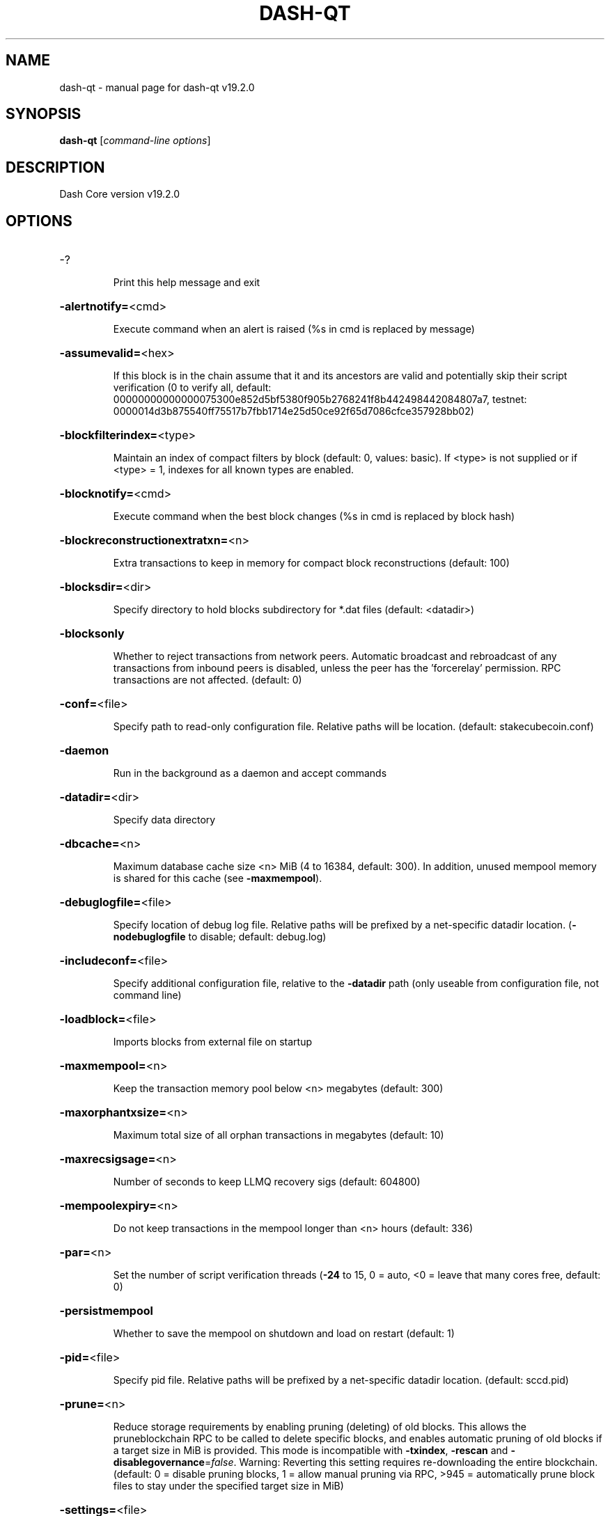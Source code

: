 .\" DO NOT MODIFY THIS FILE!  It was generated by help2man 1.49.3.
.TH DASH-QT "1" "June 2023" "dash-qt v19.2.0" "User Commands"
.SH NAME
dash-qt \- manual page for dash-qt v19.2.0
.SH SYNOPSIS
.B dash-qt
[\fI\,command-line options\/\fR]
.SH DESCRIPTION
Dash Core version v19.2.0
.SH OPTIONS
.HP
\-?
.IP
Print this help message and exit
.HP
\fB\-alertnotify=\fR<cmd>
.IP
Execute command when an alert is raised (%s in cmd is replaced by
message)
.HP
\fB\-assumevalid=\fR<hex>
.IP
If this block is in the chain assume that it and its ancestors are valid
and potentially skip their script verification (0 to verify all,
default:
00000000000000075300e852d5bf5380f905b2768241f8b442498442084807a7,
testnet:
0000014d3b875540ff75517b7fbb1714e25d50ce92f65d7086cfce357928bb02)
.HP
\fB\-blockfilterindex=\fR<type>
.IP
Maintain an index of compact filters by block (default: 0, values:
basic). If <type> is not supplied or if <type> = 1, indexes for
all known types are enabled.
.HP
\fB\-blocknotify=\fR<cmd>
.IP
Execute command when the best block changes (%s in cmd is replaced by
block hash)
.HP
\fB\-blockreconstructionextratxn=\fR<n>
.IP
Extra transactions to keep in memory for compact block reconstructions
(default: 100)
.HP
\fB\-blocksdir=\fR<dir>
.IP
Specify directory to hold blocks subdirectory for *.dat files (default:
<datadir>)
.HP
\fB\-blocksonly\fR
.IP
Whether to reject transactions from network peers. Automatic broadcast
and rebroadcast of any transactions from inbound peers is
disabled, unless the peer has the 'forcerelay' permission. RPC
transactions are not affected. (default: 0)
.HP
\fB\-conf=\fR<file>
.IP
Specify path to read\-only configuration file. Relative paths will be
location. (default: stakecubecoin.conf)
.HP
\fB\-daemon\fR
.IP
Run in the background as a daemon and accept commands
.HP
\fB\-datadir=\fR<dir>
.IP
Specify data directory
.HP
\fB\-dbcache=\fR<n>
.IP
Maximum database cache size <n> MiB (4 to 16384, default: 300). In
addition, unused mempool memory is shared for this cache (see
\fB\-maxmempool\fR).
.HP
\fB\-debuglogfile=\fR<file>
.IP
Specify location of debug log file. Relative paths will be prefixed by a
net\-specific datadir location. (\fB\-nodebuglogfile\fR to disable;
default: debug.log)
.HP
\fB\-includeconf=\fR<file>
.IP
Specify additional configuration file, relative to the \fB\-datadir\fR path
(only useable from configuration file, not command line)
.HP
\fB\-loadblock=\fR<file>
.IP
Imports blocks from external file on startup
.HP
\fB\-maxmempool=\fR<n>
.IP
Keep the transaction memory pool below <n> megabytes (default: 300)
.HP
\fB\-maxorphantxsize=\fR<n>
.IP
Maximum total size of all orphan transactions in megabytes (default: 10)
.HP
\fB\-maxrecsigsage=\fR<n>
.IP
Number of seconds to keep LLMQ recovery sigs (default: 604800)
.HP
\fB\-mempoolexpiry=\fR<n>
.IP
Do not keep transactions in the mempool longer than <n> hours (default:
336)
.HP
\fB\-par=\fR<n>
.IP
Set the number of script verification threads (\fB\-24\fR to 15, 0 = auto, <0 =
leave that many cores free, default: 0)
.HP
\fB\-persistmempool\fR
.IP
Whether to save the mempool on shutdown and load on restart (default: 1)
.HP
\fB\-pid=\fR<file>
.IP
Specify pid file. Relative paths will be prefixed by a net\-specific
datadir location. (default: sccd.pid)
.HP
\fB\-prune=\fR<n>
.IP
Reduce storage requirements by enabling pruning (deleting) of old
blocks. This allows the pruneblockchain RPC to be called to
delete specific blocks, and enables automatic pruning of old
blocks if a target size in MiB is provided. This mode is
incompatible with \fB\-txindex\fR, \fB\-rescan\fR and \fB\-disablegovernance\fR=\fI\,false\/\fR.
Warning: Reverting this setting requires re\-downloading the
entire blockchain. (default: 0 = disable pruning blocks, 1 =
allow manual pruning via RPC, >945 = automatically prune block
files to stay under the specified target size in MiB)
.HP
\fB\-settings=\fR<file>
.IP
Specify path to dynamic settings data file. Can be disabled with
\fB\-nosettings\fR. File is written at runtime and not meant to be
edited by users (use dash.conf instead for custom settings).
Relative paths will be prefixed by datadir location. (default:
settings.json)
.HP
\fB\-syncmempool\fR
.IP
Sync mempool from other nodes on start (default: 1)
.HP
\fB\-sysperms\fR
.IP
Create new files with system default permissions, instead of umask 077
(only effective with disabled wallet functionality)
.HP
\fB\-version\fR
.IP
Print version and exit
.PP
Connection options:
.HP
\fB\-addnode=\fR<ip>
.IP
Add a node to connect to and attempt to keep the connection open (see
the `addnode` RPC command help for more info). This option can be
specified multiple times to add multiple nodes.
.HP
\fB\-allowprivatenet\fR
.IP
Allow RFC1918 addresses to be relayed and connected to (default: 0)
.HP
\fB\-asmap=\fR<file>
.IP
Specify asn mapping used for bucketing of the peers (default:
ip_asn.map). Relative paths will be prefixed by the net\-specific
datadir location.
.HP
\fB\-banscore=\fR<n>
.IP
Threshold for disconnecting and discouraging misbehaving peers (default:
100)
.HP
\fB\-bantime=\fR<n>
.IP
Default duration (in seconds) of manually configured bans (default:
86400)
.HP
\fB\-bind=\fR<addr>
.IP
Bind to given address and always listen on it. Use [host]:port notation
for IPv6
.HP
\fB\-connect=\fR<ip>
.IP
Connect only to the specified node; \fB\-noconnect\fR disables automatic
connections (the rules for this peer are the same as for
\fB\-addnode\fR). This option can be specified multiple times to connect
to multiple nodes.
.HP
\fB\-discover\fR
.IP
Discover own IP addresses (default: 1 when listening and no \fB\-externalip\fR
or \fB\-proxy\fR)
.HP
\fB\-dns\fR
.IP
Allow DNS lookups for \fB\-addnode\fR, \fB\-seednode\fR and \fB\-connect\fR (default: 1)
.HP
\fB\-dnsseed\fR
.IP
Query for peer addresses via DNS lookup, if low on addresses (default: 1
unless \fB\-connect\fR used)
.HP
\fB\-externalip=\fR<ip>
.IP
Specify your own public address
.HP
\fB\-forcednsseed\fR
.IP
Always query for peer addresses via DNS lookup (default: 0)
.HP
\fB\-listen\fR
.IP
Accept connections from outside (default: 1 if no \fB\-proxy\fR or \fB\-connect\fR)
.HP
\fB\-listenonion\fR
.IP
Automatically create Tor hidden service (default: 1)
.HP
\fB\-maxconnections=\fR<n>
.IP
Maintain at most <n> connections to peers (temporary service connections
excluded) (default: 125)
.HP
\fB\-maxreceivebuffer=\fR<n>
.IP
Maximum per\-connection receive buffer, <n>*1000 bytes (default: 5000)
.HP
\fB\-maxsendbuffer=\fR<n>
.IP
Maximum per\-connection send buffer, <n>*1000 bytes (default: 1000)
.HP
\fB\-maxtimeadjustment\fR
.IP
Maximum allowed median peer time offset adjustment. Local perspective of
time may be influenced by peers forward or backward by this
amount. (default: 4200 seconds)
.HP
\fB\-maxuploadtarget=\fR<n>
.IP
Tries to keep outbound traffic under the given target (in MiB per 24h),
0 = no limit (default: 0)
.HP
\fB\-natpmp\fR
.IP
Use NAT\-PMP to map the listening port (default: 0)
.HP
\fB\-onion=\fR<ip:port>
.IP
Use separate SOCKS5 proxy to reach peers via Tor hidden services, set
\fB\-noonion\fR to disable (default: \fB\-proxy\fR)
.HP
\fB\-onlynet=\fR<net>
.IP
Make outgoing connections only through network <net> (ipv4, ipv6 or
onion). Incoming connections are not affected by this option.
This option can be specified multiple times to allow multiple
networks.
.HP
\fB\-peerblockfilters\fR
.IP
Serve compact block filters to peers per BIP 157 (default: 0)
.HP
\fB\-peerbloomfilters\fR
.IP
Support filtering of blocks and transaction with bloom filters (default:
1)
.HP
\fB\-peertimeout=\fR<n>
.IP
Specify p2p connection timeout in seconds. This option determines the
amount of time a peer may be inactive before the connection to it
is dropped. (minimum: 1, default: 60)
.HP
\fB\-permitbaremultisig\fR
.IP
Relay non\-P2SH multisig (default: 1)
.HP
\fB\-port=\fR<port>
.IP
Listen for connections on <port> (default: 40000 or testnet: 39995)
regtest: 19899)
.HP
\fB\-proxy=\fR<ip:port>
.IP
Connect through SOCKS5 proxy, set \fB\-noproxy\fR to disable (default:
disabled)
.HP
\fB\-proxyrandomize\fR
.IP
Randomize credentials for every proxy connection. This enables Tor
stream isolation (default: 1)
.HP
\fB\-seednode=\fR<ip>
.IP
Connect to a node to retrieve peer addresses, and disconnect. This
option can be specified multiple times to connect to multiple
nodes.
.HP
\fB\-socketevents=\fR<mode>
.IP
Socket events mode, which must be one of 'select', 'poll', 'epoll' or
\&'kqueue', depending on your system (default: Linux \- 'epoll',
FreeBSD/Apple \- 'kqueue', Windows \- 'select')
.HP
\fB\-timeout=\fR<n>
.IP
Specify connection timeout in milliseconds (minimum: 1, default: 5000)
.HP
\fB\-torcontrol=\fR<ip>:<port>
.IP
Tor control port to use if onion listening enabled (default:
127.0.0.1:9051)
.HP
\fB\-torpassword=\fR<pass>
.IP
Tor control port password (default: empty)
.HP
\fB\-upnp\fR
.IP
Use UPnP to map the listening port (default: 0)
.HP
\fB\-whitebind=\fR<[permissions@]addr>
.IP
Bind to given address and whitelist peers connecting to it. Use
[host]:port notation for IPv6. Allowed permissions are
bloomfilter (allow requesting BIP37 filtered blocks and
transactions), noban (do not ban for misbehavior), forcerelay
(relay transactions that are already in the mempool; implies
relay), relay (relay even in \fB\-blocksonly\fR mode), and mempool
(allow requesting BIP35 mempool contents). Specify multiple
permissions separated by commas (default: noban,mempool,relay).
Can be specified multiple times.
.HP
\fB\-whitelist=\fR<[permissions@]IP address or network>
.IP
Whitelist peers connecting from the given IP address (e.g. 1.2.3.4) or
CIDR notated network(e.g. 1.2.3.0/24). Uses same permissions as
\fB\-whitebind\fR. Can be specified multiple times.
.PP
Indexing options:
.HP
\fB\-addressindex\fR
.IP
Maintain a full address index, used to query for the balance, txids and
unspent outputs for addresses (default: 0)
.HP
\fB\-reindex\fR
.IP
Rebuild chain state and block index from the blk*.dat files on disk
.HP
\fB\-reindex\-chainstate\fR
.IP
Rebuild chain state from the currently indexed blocks. When in pruning
mode or if blocks on disk might be corrupted, use full \fB\-reindex\fR
instead.
.HP
\fB\-spentindex\fR
.IP
Maintain a full spent index, used to query the spending txid and input
index for an outpoint (default: 0)
.HP
\fB\-timestampindex\fR
.IP
Maintain a timestamp index for block hashes, used to query blocks hashes
by a range of timestamps (default: 0)
.HP
\fB\-txindex\fR
.IP
Maintain a full transaction index, used by the getrawtransaction rpc
call (default: 1)
.PP
Masternode options:
.HP
\fB\-llmq\-data\-recovery=\fR<n>
.IP
Enable automated quorum data recovery (default: 1)
.HP
\fB\-llmq\-qvvec\-sync=\fR<quorum_name>:<mode>
.IP
Defines from which LLMQ type the masternode should sync quorum
verification vectors. Can be used multiple times with different
LLMQ types. <mode>: 0 (sync always from all quorums of the type
defined by <quorum_name>), 1 (sync from all quorums of the type
defined by <quorum_name> if a member of any of the quorums)
.HP
\fB\-masternodeblsprivkey=\fR<hex>
.IP
Set the masternode BLS private key and enable the client to act as a
masternode
.HP
\fB\-platform\-user=\fR<user>
.IP
Set the username for the "platform user", a restricted user intended to
be used by Dash Platform, to the specified username.
.PP
Statsd options:
.HP
\fB\-statsenabled\fR
.IP
Publish internal stats to statsd (default: 0)
.HP
\fB\-statshost=\fR<ip>
.IP
Specify statsd host (default: 127.0.0.1)
.HP
\fB\-statshostname=\fR<ip>
.IP
Specify statsd host name (default: )
.HP
\fB\-statsns=\fR<ns>
.IP
Specify additional namespace prefix (default: )
.HP
\fB\-statsperiod=\fR<seconds>
.IP
Specify the number of seconds between periodic measurements (default:
60)
.HP
\fB\-statsport=\fR<port>
.IP
Specify statsd port (default: 8125)
.PP
Wallet options:
.HP
\fB\-avoidpartialspends\fR
.IP
Group outputs by address, selecting all or none, instead of selecting on
a per\-output basis. Privacy is improved as an address is only
used once (unless someone sends to it after spending from it),
but may result in slightly higher fees as suboptimal coin
selection may result due to the added limitation (default: 0
(always enabled for wallets with "avoid_reuse" enabled))
.HP
\fB\-createwalletbackups=\fR<n>
.IP
Number of automatic wallet backups (default: 10)
.HP
\fB\-disablewallet\fR
.IP
Do not load the wallet and disable wallet RPC calls
.HP
\fB\-instantsendnotify=\fR<cmd>
.IP
Execute command when a wallet InstantSend transaction is successfully
locked (%s in cmd is replaced by TxID)
.HP
\fB\-keypool=\fR<n>
.IP
Set key pool size to <n> (default: 1000). Warning: Smaller sizes may
increase the risk of losing funds when restoring from an old
backup, if none of the addresses in the original keypool have
been used.
.HP
\fB\-rescan=\fR<mode>
.IP
Rescan the block chain for missing wallet transactions on startup (1 =
start from wallet creation time, 2 = start from genesis block)
.HP
\fB\-spendzeroconfchange\fR
.IP
Spend unconfirmed change when sending transactions (default: 1)
.HP
\fB\-wallet=\fR<path>
.IP
Specify wallet path to load at startup. Can be used multiple times to
load multiple wallets. Path is to a directory containing wallet
data and log files. If the path is not absolute, it is
interpreted relative to <walletdir>. This only loads existing
wallets and does not create new ones. For backwards compatibility
this also accepts names of existing top\-level data files in
<walletdir>.
.HP
\fB\-walletbackupsdir=\fR<dir>
.IP
Specify full path to directory for automatic wallet backups (must exist)
.HP
\fB\-walletbroadcast\fR
.IP
Make the wallet broadcast transactions (default: 1)
.HP
\fB\-walletdir=\fR<dir>
.IP
Specify directory to hold wallets (default: <datadir>/wallets if it
exists, otherwise <datadir>)
.HP
\fB\-walletnotify=\fR<cmd>
.IP
Execute command when a wallet transaction changes. %s in cmd is replaced
by TxID and %w is replaced by wallet name. %w is not currently
implemented on windows. On systems where %w is supported, it
should NOT be quoted because this would break shell escaping used
to invoke the command.
.PP
Wallet fee options:
.HP
\fB\-discardfee=\fR<amt>
.IP
The fee rate (in DASH/kB) that indicates your tolerance for discarding
change by adding it to the fee (default: 0.0001). Note: An output
is discarded if it is dust at this rate, but we will always
discard up to the dust relay fee and a discard fee above that is
limited by the fee estimate for the longest target
.HP
\fB\-fallbackfee=\fR<amt>
.IP
A fee rate (in DASH/kB) that will be used when fee estimation has
insufficient data (default: 0.00001)
.HP
\fB\-mintxfee=\fR<amt>
.IP
Fees (in DASH/kB) smaller than this are considered zero fee for
transaction creation (default: 0.00001)
.HP
\fB\-paytxfee=\fR<amt>
.IP
Fee (in DASH/kB) to add to transactions you send (default: 0.00)
.HP
\fB\-txconfirmtarget=\fR<n>
.IP
If paytxfee is not set, include enough fee so transactions begin
confirmation on average within n blocks (default: 6)
.PP
HD wallet options:
.HP
\fB\-hdseed=\fR<hex>
.IP
User defined seed for HD wallet (should be in hex). Only has effect
during wallet creation/first start (default: randomly generated)
.HP
\fB\-mnemonic=\fR<text>
.IP
User defined mnemonic for HD wallet (bip39). Only has effect during
wallet creation/first start (default: randomly generated)
.HP
\fB\-mnemonicpassphrase=\fR<text>
.IP
User defined mnemonic passphrase for HD wallet (BIP39). Only has effect
during wallet creation/first start (default: empty string)
.HP
\fB\-usehd\fR
.IP
Use hierarchical deterministic key generation (HD) after BIP39/BIP44.
Only has effect during wallet creation/first start (default: 0)
.PP
CoinJoin options:
.HP
\fB\-coinjoinamount=\fR<n>
.IP
Target CoinJoin balance (2\-21000000, default: 1000)
.HP
\fB\-coinjoinautostart\fR
.IP
Start CoinJoin automatically (0\-1, default: 0)
.HP
\fB\-coinjoindenomsgoal=\fR<n>
.IP
Try to create at least N inputs of each denominated amount (10\-100000,
default: 50)
.HP
\fB\-coinjoindenomshardcap=\fR<n>
.IP
Create up to N inputs of each denominated amount (10\-100000, default:
300)
.HP
\fB\-coinjoinmultisession\fR
.IP
Enable multiple CoinJoin mixing sessions per block, experimental (0\-1,
default: 0)
.HP
\fB\-coinjoinrounds=\fR<n>
.IP
Use N separate masternodes for each denominated input to mix funds
(2\-16, default: 4)
.HP
\fB\-coinjoinsessions=\fR<n>
.IP
Use N separate masternodes in parallel to mix funds (1\-10, default: 4)
.HP
\fB\-enablecoinjoin\fR
.IP
Enable use of CoinJoin for funds stored in this wallet (0\-1, default: 0)
.PP
ZeroMQ notification options:
.HP
\fB\-zmqpubhashblock=\fR<address>
.IP
Enable publish hash block in <address>
.HP
\fB\-zmqpubhashblockhwm=\fR<n>
.IP
Set publish hash block outbound message high water mark (default: 1000)
.HP
\fB\-zmqpubhashchainlock=\fR<address>
.IP
Enable publish hash block (locked via ChainLocks) in <address>
.HP
\fB\-zmqpubhashchainlockhwm=\fR<n>
.IP
Set publish hash chain lock outbound message high water mark (default:
1000)
.HP
\fB\-zmqpubhashgovernanceobject=\fR<address>
.IP
Enable publish hash of governance objects (like proposals) in <address>
.HP
\fB\-zmqpubhashgovernanceobjecthwm=\fR<n>
.IP
Set publish hash governance object outbound message high water mark
(default: 1000)
.HP
\fB\-zmqpubhashgovernancevote=\fR<address>
.IP
Enable publish hash of governance votes in <address>
.HP
\fB\-zmqpubhashgovernancevotehwm=\fR<n>
.IP
Set publish hash governance vote outbound message high water mark
(default: 1000)
.HP
\fB\-zmqpubhashinstantsenddoublespend=\fR<address>
.IP
Enable publish transaction hashes of attempted InstantSend double spend
in <address>
.HP
\fB\-zmqpubhashinstantsenddoublespendhwm=\fR<n>
.IP
Set publish hash InstantSend double spend outbound message high water
mark (default: 1000)
.HP
\fB\-zmqpubhashrecoveredsig=\fR<address>
.IP
Enable publish message hash of recovered signatures (recovered by LLMQs)
in <address>
.HP
\fB\-zmqpubhashrecoveredsighwm=\fR<n>
.IP
Set publish hash recovered signature outbound message high water mark
(default: 1000)
.HP
\fB\-zmqpubhashtx=\fR<address>
.IP
Enable publish hash transaction in <address>
.HP
\fB\-zmqpubhashtxhwm=\fR<n>
.IP
Set publish hash transaction outbound message high water mark (default:
1000)
.HP
\fB\-zmqpubhashtxlock=\fR<address>
.IP
Enable publish hash transaction (locked via InstantSend) in <address>
.HP
\fB\-zmqpubhashtxlockhwm=\fR<n>
.IP
Set publish hash transaction lock outbound message high water mark
(default: 1000)
.HP
\fB\-zmqpubrawblock=\fR<address>
.IP
Enable publish raw block in <address>
.HP
\fB\-zmqpubrawblockhwm=\fR<n>
.IP
Set publish raw block outbound message high water mark (default: 1000)
.HP
\fB\-zmqpubrawchainlock=\fR<address>
.IP
Enable publish raw block (locked via ChainLocks) in <address>
.HP
\fB\-zmqpubrawchainlockhwm=\fR<n>
.IP
Set publish raw chain lock outbound message high water mark (default:
1000)
.HP
\fB\-zmqpubrawchainlocksig=\fR<address>
.IP
Enable publish raw block (locked via ChainLocks) and CLSIG message in
<address>
.HP
\fB\-zmqpubrawchainlocksighwm=\fR<n>
.IP
Set publish raw chain lock signature outbound message high water mark
(default: 1000)
.HP
\fB\-zmqpubrawgovernanceobject=\fR<address>
.IP
Enable publish raw governance votes in <address>
.HP
\fB\-zmqpubrawgovernanceobjecthwm=\fR<n>
.IP
Set publish raw governance object outbound message high water mark
(default: 1000)
.HP
\fB\-zmqpubrawgovernancevote=\fR<address>
.IP
Enable publish raw governance objects (like proposals) in <address>
.HP
\fB\-zmqpubrawgovernancevotehwm=\fR<n>
.IP
Set publish raw governance vote outbound message high water mark
(default: 1000)
.HP
\fB\-zmqpubrawinstantsenddoublespend=\fR<address>
.IP
Enable publish raw transactions of attempted InstantSend double spend in
<address>
.HP
\fB\-zmqpubrawinstantsenddoublespendhwm=\fR<n>
.IP
Set publish raw InstantSend double spend outbound message high water
mark (default: 1000)
.HP
\fB\-zmqpubrawrecoveredsig=\fR<address>
.IP
Enable publish raw recovered signatures (recovered by LLMQs) in
<address>
.HP
\fB\-zmqpubrawrecoveredsighwm=\fR<n>
.IP
Set publish raw recovered signature outbound message high water mark
(default: 1000)
.HP
\fB\-zmqpubrawtx=\fR<address>
.IP
Enable publish raw transaction in <address>
.HP
\fB\-zmqpubrawtxhwm=\fR<n>
.IP
Set publish raw transaction outbound message high water mark (default:
1000)
.HP
\fB\-zmqpubrawtxlock=\fR<address>
.IP
Enable publish raw transaction (locked via InstantSend) in <address>
.HP
\fB\-zmqpubrawtxlockhwm=\fR<n>
.IP
Set publish raw transaction lock outbound message high water mark
(default: 1000)
.HP
\fB\-zmqpubrawtxlocksig=\fR<address>
.IP
Enable publish raw transaction (locked via InstantSend) and ISLOCK in
<address>
.HP
\fB\-zmqpubrawtxlocksighwm=\fR<n>
.IP
Set publish raw transaction lock signature outbound message high water
mark (default: 1000)
.PP
Debugging/Testing options:
.HP
\fB\-debug=\fR<category>
.IP
Output debugging information (default: \fB\-nodebug\fR, supplying <category> is
optional). If <category> is not supplied or if <category> = 1,
output all debugging information. <category> can be: net, tor,
mempool, http, bench, zmq, walletdb, rpc, estimatefee, addrman,
selectcoins, reindex, cmpctblock, rand, prune, proxy, mempoolrej,
libevent, coindb, qt, leveldb, chainlocks, gobject, instantsend,
llmq, llmq\-dkg, llmq\-sigs, mnpayments, mnsync, coinjoin, spork,
netconn.
.HP
\fB\-debugexclude=\fR<category>
.IP
Exclude debugging information for a category. Can be used in conjunction
with \fB\-debug\fR=\fI\,1\/\fR to output debug logs for all categories except one
or more specified categories.
.HP
\fB\-disablegovernance\fR
.IP
Disable governance validation (0\-1, default: 0)
.HP
\fB\-help\-debug\fR
.IP
Print help message with debugging options and exit
.HP
\fB\-logips\fR
.IP
Include IP addresses in debug output (default: 0)
.HP
\fB\-logtimestamps\fR
.IP
Prepend debug output with timestamp (default: 1)
.HP
\fB\-maxtxfee=\fR<amt>
.IP
Maximum total fees (in DASH) to use in a single wallet transaction;
setting this too low may abort large transactions (default: 0.10)
.HP
\fB\-minsporkkeys=\fR<n>
.IP
Overrides minimum spork signers to change spork value. Only useful for
regtest and devnet. Using this on mainnet or testnet will ban
you.
.HP
\fB\-printtoconsole\fR
.IP
Send trace/debug info to console (default: 1 when no \fB\-daemon\fR. To disable
logging to file, set \fB\-nodebuglogfile\fR)
.HP
\fB\-pushversion\fR
.IP
Protocol version to report to other nodes
.HP
\fB\-shrinkdebugfile\fR
.IP
Shrink debug.log file on client startup (default: 1 when no \fB\-debug\fR)
.HP
\fB\-sporkaddr=\fR<dashaddress>
.IP
Override spork address. Only useful for regtest and devnet. Using this
on mainnet or testnet will ban you.
.HP
\fB\-sporkkey=\fR<privatekey>
.IP
Set the private key to be used for signing spork messages.
.HP
\fB\-uacomment=\fR<cmt>
.IP
Append comment to the user agent string
.PP
Chain selection options:
.HP
\fB\-devnet=\fR<name>
.IP
Use devnet chain with provided name
.HP
\fB\-highsubsidyblocks=\fR<n>
.IP
The number of blocks with a higher than normal subsidy to mine at the
start of a chain (default: 0, devnet\-only)
.HP
\fB\-highsubsidyfactor=\fR<n>
.IP
The factor to multiply the normal block subsidy by while in the
highsubsidyblocks window of a chain (default: 1, devnet\-only)
.HP
\fB\-llmqchainlocks=\fR<quorum name>
.IP
Override the default LLMQ type used for ChainLocks. Allows using
ChainLocks with smaller LLMQs. (default: llmq_50_60, devnet\-only)
.HP
\fB\-llmqdevnetparams=\fR<size>:<threshold>
.IP
Override the default LLMQ size for the LLMQ_DEVNET quorum (default: 3:2,
devnet\-only)
.HP
\fB\-llmqinstantsend=\fR<quorum name>
.IP
Override the default LLMQ type used for InstantSend. Allows using
InstantSend with smaller LLMQs. (default: llmq_50_60,
devnet\-only)
.HP
\fB\-llmqinstantsenddip0024=\fR<quorum name>
.IP
Override the default LLMQ type used for InstantSendDIP0024. (default:
llmq_60_75, devnet\-only)
.HP
\fB\-llmqplatform=\fR<quorum name>
.IP
Override the default LLMQ type used for Platform. (default: llmq_100_67,
devnet\-only)
.HP
\fB\-minimumdifficultyblocks=\fR<n>
.IP
The number of blocks that can be mined with the minimum difficulty at
the start of a chain (default: 0, devnet\-only)
.HP
\fB\-powtargetspacing=\fR<n>
.IP
Override the default PowTargetSpacing value in seconds (default: 2.5
minutes, devnet\-only)
.HP
\fB\-testnet\fR
.IP
Use the test chain
.PP
Node relay options:
.HP
\fB\-bytespersigop\fR
.IP
Equivalent bytes per sigop in transactions for relay and mining
(default: 20)
.HP
\fB\-datacarrier\fR
.IP
Relay and mine data carrier transactions (default: 1)
.HP
\fB\-datacarriersize\fR
.IP
Maximum size of data in data carrier transactions we relay and mine
(default: 83)
.HP
\fB\-minrelaytxfee=\fR<amt>
.IP
Fees (in DASH/kB) smaller than this are considered zero fee for
relaying, mining and transaction creation (default: 0.00001)
.HP
\fB\-whitelistforcerelay\fR
.IP
Add 'forcerelay' permission to whitelisted inbound peers with default
permissions. This will relay transactions even if the
transactions were already in the mempool. (default: 0)
.HP
\fB\-whitelistrelay\fR
.IP
Add 'relay' permission to whitelisted inbound peers with default
permissions. This will accept relayed transactions even when not
relaying transactions (default: 1)
.PP
Block creation options:
.HP
\fB\-blockmaxsize=\fR<n>
.IP
Set maximum block size in bytes (default: 2000000)
.HP
\fB\-blockmintxfee=\fR<amt>
.IP
Set lowest fee rate (in DASH/kB) for transactions to be included in
block creation. (default: 0.00001)
.PP
RPC server options:
.HP
\fB\-rest\fR
.IP
Accept public REST requests (default: 0)
.HP
\fB\-rpcallowip=\fR<ip>
.IP
Allow JSON\-RPC connections from specified source. Valid for <ip> are a
single IP (e.g. 1.2.3.4), a network/netmask (e.g.
1.2.3.4/255.255.255.0) or a network/CIDR (e.g. 1.2.3.4/24). This
option can be specified multiple times
.HP
\fB\-rpcauth=\fR<userpw>
.IP
Username and HMAC\-SHA\-256 hashed password for JSON\-RPC connections. The
field <userpw> comes in the format: <USERNAME>:<SALT>$<HASH>. A
canonical python script is included in share/rpcuser. The client
then connects normally using the
rpcuser=<USERNAME>/rpcpassword=<PASSWORD> pair of arguments. This
option can be specified multiple times
.HP
\fB\-rpcbind=\fR<addr>[:port]
.IP
Bind to given address to listen for JSON\-RPC connections. Do not expose
the RPC server to untrusted networks such as the public internet!
This option is ignored unless \fB\-rpcallowip\fR is also passed. Port is
optional and overrides \fB\-rpcport\fR. Use [host]:port notation for
IPv6. This option can be specified multiple times (default:
127.0.0.1 and ::1 i.e., localhost, or if \fB\-rpcallowip\fR has been
specified, 0.0.0.0 and :: i.e., all addresses)
.HP
\fB\-rpccookiefile=\fR<loc>
.IP
Location of the auth cookie. Relative paths will be prefixed by a
net\-specific datadir location. (default: data dir)
.HP
\fB\-rpcpassword=\fR<pw>
.IP
Password for JSON\-RPC connections
.HP
\fB\-rpcport=\fR<port>
.IP
Listen for JSON\-RPC connections on <port> (default: 9998, testnet:
19998, regtest: 19898)
.HP
\fB\-rpcthreads=\fR<n>
.IP
Set the number of threads to service RPC calls (default: 4)
.HP
\fB\-rpcuser=\fR<user>
.IP
Username for JSON\-RPC connections
.HP
\fB\-rpcwhitelist=\fR<whitelist>
.IP
Set a whitelist to filter incoming RPC calls for a specific user. The
field <whitelist> comes in the format: <USERNAME>:<rpc 1>,<rpc
2>,...,<rpc n>. If multiple whitelists are set for a given user,
they are set\-intersected. See \fB\-rpcwhitelistdefault\fR documentation
for information on default whitelist behavior.
.HP
\fB\-rpcwhitelistdefault\fR
.IP
Sets default behavior for rpc whitelisting. Unless rpcwhitelistdefault
is set to 0, if any \fB\-rpcwhitelist\fR is set, the rpc server acts as
if all rpc users are subject to empty\-unless\-otherwise\-specified
whitelists. If rpcwhitelistdefault is set to 1 and no
\fB\-rpcwhitelist\fR is set, rpc server acts as if all rpc users are
subject to empty whitelists.
.HP
\fB\-server\fR
.IP
Accept command line and JSON\-RPC commands
.PP
UI Options:
.HP
\fB\-choosedatadir\fR
.IP
Choose data directory on startup (default: 0)
.HP
\fB\-custom\-css\-dir\fR
.IP
Set a directory which contains custom css files. Those will be used as
stylesheets for the UI.
.HP
\fB\-font\-family\fR
.IP
Set the font family. Possible values: SystemDefault, Montserrat.
(default: SystemDefault)
.HP
\fB\-font\-scale\fR
.IP
Set a scale factor which gets applied to the base font size. Possible
range \fB\-100\fR (smallest fonts) to 100 (largest fonts). (default: 0)
.HP
\fB\-font\-weight\-bold\fR
.IP
Set the font weight for bold texts. Possible range 0 to 8 (default: 4)
.HP
\fB\-font\-weight\-normal\fR
.IP
Set the font weight for normal texts. Possible range 0 to 8 (default: 2)
.HP
\fB\-lang=\fR<lang>
.IP
Set language, for example "de_DE" (default: system locale)
.HP
\fB\-min\fR
.IP
Start minimized
.HP
\fB\-resetguisettings\fR
.IP
Reset all settings changed in the GUI
.HP
\fB\-splash\fR
.IP
Show splash screen on startup (default: 1)
.HP
\fB\-windowtitle=\fR<name>
.IP
Sets a window title which is appended to "Dash Core \- "
.SH COPYRIGHT
Copyright (C) 2014-2023 The Dash Core developers
Copyright (C) 2009-2023 The Bitcoin Core developers

Please contribute if you find Dash Core useful. Visit <https://dash.org> for
further information about the software.
The source code is available from <https://github.com/stakecube/StakeCubeCoin>.

This is experimental software.
Distributed under the MIT software license, see the accompanying file COPYING
or <https://opensource.org/licenses/MIT>
